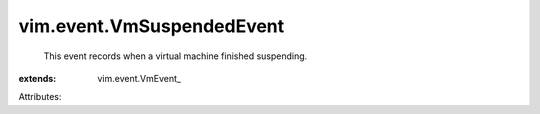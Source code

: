 
vim.event.VmSuspendedEvent
==========================
  This event records when a virtual machine finished suspending.
:extends: vim.event.VmEvent_

Attributes:
